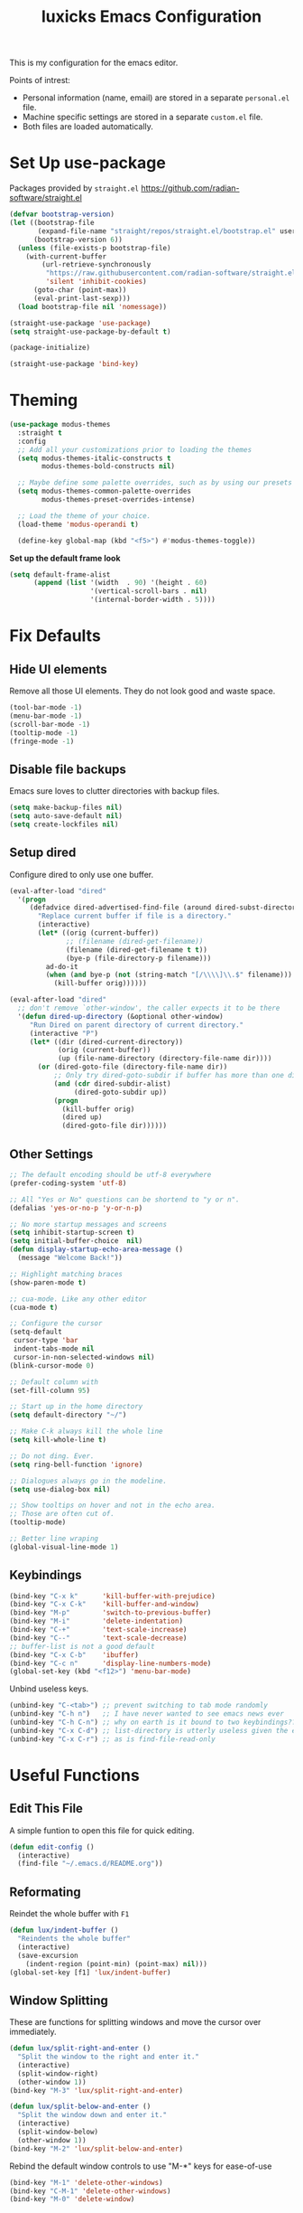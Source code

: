 #+TITLE: luxicks Emacs Configuration
#+PROPERTY: header-args :results silent
This is my configuration for the emacs editor.

Points of intrest:
- Personal information (name, email) are stored in a separate ~personal.el~ file.
- Machine specific settings are stored in a separate ~custom.el~ file.
- Both files are loaded automatically.

* Set Up use-package
Packages provided by =straight.el= https://github.com/radian-software/straight.el
#+BEGIN_SRC emacs-lisp
  (defvar bootstrap-version)
  (let ((bootstrap-file
         (expand-file-name "straight/repos/straight.el/bootstrap.el" user-emacs-directory))
        (bootstrap-version 6))
    (unless (file-exists-p bootstrap-file)
      (with-current-buffer
          (url-retrieve-synchronously
           "https://raw.githubusercontent.com/radian-software/straight.el/develop/install.el"
           'silent 'inhibit-cookies)
        (goto-char (point-max))
        (eval-print-last-sexp)))
    (load bootstrap-file nil 'nomessage))

  (straight-use-package 'use-package)
  (setq straight-use-package-by-default t)

  (package-initialize)

  (straight-use-package 'bind-key)
#+end_src

* Theming
#+begin_src emacs-lisp
  (use-package modus-themes
    :straight t
    :config
    ;; Add all your customizations prior to loading the themes
    (setq modus-themes-italic-constructs t
          modus-themes-bold-constructs nil)

    ;; Maybe define some palette overrides, such as by using our presets
    (setq modus-themes-common-palette-overrides
          modus-themes-preset-overrides-intense)

    ;; Load the theme of your choice.
    (load-theme 'modus-operandi t)

    (define-key global-map (kbd "<f5>") #'modus-themes-toggle))
#+end_src

*Set up the default frame look*
#+begin_src emacs-lisp
  (setq default-frame-alist
        (append (list '(width  . 90) '(height . 60)
                      '(vertical-scroll-bars . nil)
                      '(internal-border-width . 5))))
#+end_src

* Fix Defaults
** Hide UI elements
Remove all those UI elements. They do not look good and waste space.
#+BEGIN_SRC emacs-lisp
  (tool-bar-mode -1)
  (menu-bar-mode -1)
  (scroll-bar-mode -1)
  (tooltip-mode -1)
  (fringe-mode -1)
#+END_SRC

** Disable file backups
Emacs sure loves to clutter directories with backup files.
#+BEGIN_SRC emacs-lisp
  (setq make-backup-files nil)
  (setq auto-save-default nil)
  (setq create-lockfiles nil)
#+END_SRC

** Setup dired
Configure dired to only use one buffer.
#+BEGIN_SRC emacs-lisp
  (eval-after-load "dired"
    '(progn
       (defadvice dired-advertised-find-file (around dired-subst-directory activate)
         "Replace current buffer if file is a directory."
         (interactive)
         (let* ((orig (current-buffer))
                ;; (filename (dired-get-filename))
                (filename (dired-get-filename t t))
                (bye-p (file-directory-p filename)))
           ad-do-it
           (when (and bye-p (not (string-match "[/\\\\]\\.$" filename)))
             (kill-buffer orig))))))

  (eval-after-load "dired"
    ;; don't remove `other-window', the caller expects it to be there
    '(defun dired-up-directory (&optional other-window)
       "Run Dired on parent directory of current directory."
       (interactive "P")
       (let* ((dir (dired-current-directory))
              (orig (current-buffer))
              (up (file-name-directory (directory-file-name dir))))
         (or (dired-goto-file (directory-file-name dir))
             ;; Only try dired-goto-subdir if buffer has more than one dir.
             (and (cdr dired-subdir-alist)
                  (dired-goto-subdir up))
             (progn
               (kill-buffer orig)
               (dired up)
               (dired-goto-file dir))))))
#+END_SRC

** Other Settings
#+begin_src emacs-lisp
  ;; The default encoding should be utf-8 everywhere
  (prefer-coding-system 'utf-8)

  ;; All "Yes or No" questions can be shortend to "y or n".
  (defalias 'yes-or-no-p 'y-or-n-p)

  ;; No more startup messages and screens
  (setq inhibit-startup-screen t)
  (setq initial-buffer-choice  nil)
  (defun display-startup-echo-area-message ()
    (message "Welcome Back!"))

  ;; Highlight matching braces
  (show-paren-mode t)

  ;; cua-mode. Like any other editor
  (cua-mode t)

  ;; Configure the cursor
  (setq-default
   cursor-type 'bar
   indent-tabs-mode nil
   cursor-in-non-selected-windows nil)
  (blink-cursor-mode 0)

  ;; Default column with
  (set-fill-column 95)

  ;; Start up in the home directory
  (setq default-directory "~/")

  ;; Make C-k always kill the whole line
  (setq kill-whole-line t)

  ;; Do not ding. Ever.
  (setq ring-bell-function 'ignore)

  ;; Dialogues always go in the modeline.
  (setq use-dialog-box nil)

  ;; Show tooltips on hover and not in the echo area.
  ;; Those are often cut of.
  (tooltip-mode)

  ;; Better line wraping
  (global-visual-line-mode 1)
#+end_src

** Keybindings
#+BEGIN_SRC emacs-lisp
  (bind-key "C-x k"      'kill-buffer-with-prejudice)
  (bind-key "C-x C-k"    'kill-buffer-and-window)
  (bind-key "M-p"        'switch-to-previous-buffer)
  (bind-key "M-i"        'delete-indentation)
  (bind-key "C-+"        'text-scale-increase)
  (bind-key "C--"        'text-scale-decrease)
  ;; buffer-list is not a good default
  (bind-key "C-x C-b"    'ibuffer)
  (bind-key "C-c n"      'display-line-numbers-mode)
  (global-set-key (kbd "<f12>") 'menu-bar-mode)
#+END_SRC

Unbind useless keys.
#+BEGIN_SRC emacs-lisp
  (unbind-key "C-<tab>") ;; prevent switching to tab mode randomly
  (unbind-key "C-h n")   ;; I have never wanted to see emacs news ever
  (unbind-key "C-h C-n") ;; why on earth is it bound to two keybindings??
  (unbind-key "C-x C-d") ;; list-directory is utterly useless given the existence of dired
  (unbind-key "C-x C-r") ;; as is find-file-read-only
#+END_SRC

* Useful Functions
** Edit This File
A simple funtion to open this file for quick editing.
#+BEGIN_SRC emacs-lisp
  (defun edit-config ()
    (interactive)
    (find-file "~/.emacs.d/README.org"))
#+END_SRC

** Reformating
Reindet the whole buffer with ~F1~
#+BEGIN_SRC emacs-lisp
  (defun lux/indent-buffer ()
    "Reindents the whole buffer"
    (interactive)
    (save-excursion
      (indent-region (point-min) (point-max) nil)))
  (global-set-key [f1] 'lux/indent-buffer)
#+END_SRC

** Window Splitting
These are functions for splitting windows and move the cursor over immediately.
#+BEGIN_SRC emacs-lisp
  (defun lux/split-right-and-enter ()
    "Split the window to the right and enter it."
    (interactive)
    (split-window-right)
    (other-window 1))
  (bind-key "M-3" 'lux/split-right-and-enter)

  (defun lux/split-below-and-enter ()
    "Split the window down and enter it."
    (interactive)
    (split-window-below)
    (other-window 1))
  (bind-key "M-2" 'lux/split-below-and-enter)
#+END_SRC

Rebind the default window controls to use "M-*" keys for ease-of-use
#+begin_src emacs-lisp
  (bind-key "M-1" 'delete-other-windows)
  (bind-key "C-M-1" 'delete-other-windows)
  (bind-key "M-0" 'delete-window)
#+end_src

** Quick buffer switching
#+BEGIN_SRC emacs-lisp
  (defun switch-to-previous-buffer ()
    "Switch to previously open buffer.Repeated invocations toggle between the two most recently open buffers."
    (interactive)
    (switch-to-buffer (other-buffer (current-buffer) 1)))
#+END_SRC

* Fonts
Set up the fonts to use. I like the [[https://typeof.net/Iosevka/][Iosevka]] font family.
#+begin_src emacs-lisp
  (set-face-attribute 'default nil :font "Fantasque Sans Mono-12")
  (set-face-attribute 'fixed-pitch nil :font "Fantasque Sans Mono-12")
  (set-face-attribute 'variable-pitch nil :font "Fantasque Sans Mono-12")
#+end_src

* Completion
** Ivy
Use Ivy to make minibuf promts better. Adds the ability to sort and filter.
#+BEGIN_SRC emacs-lisp
  (use-package ivy
    :straight t
    :diminish
    :init
    (ivy-mode 1)
    (unbind-key "S-SPC" ivy-minibuffer-map)
    (setq ivy-height 30
          ivy-use-virtual-buffers t
          ivy-use-selectable-prompt t)
    :bind (("C-x b"   . ivy-switch-buffer)
           ("C-c C-r" . ivy-resume)
           ("C-s"     . swiper)))

  ;; ivy-rich makes Ivy look a little bit more like Helm.
  (use-package ivy-rich
    :straight t
    :after counsel
    :custom
    (ivy-virtual-abbreviate 'full
                            ivy-rich-switch-buffer-align-virtual-buffer t
                            ivy-rich-path-style 'abbrev)
    :init
    (ivy-rich-mode))

  (use-package ivy-hydra
    :straight t)
#+END_SRC

** Smex
Sort commands by recency in ivy windows
#+BEGIN_SRC emacs-lisp
  (use-package smex
    :straight t)
#+END_SRC

** Counsel
#+BEGIN_SRC emacs-lisp
  (use-package counsel
    :straight t
    :after ivy
    :init (counsel-mode 1)
    :bind (("C-c ;" . counsel-M-x)
           ("C-c U" . counsel-unicode-char)
           ("C-c i" . counsel-imenu)
           ("C-c y" . counsel-yank-pop)
           ("C-c r" . counsel-recentf)
           :map ivy-minibuffer-map
           ("C-r" . counsel-minibuffer-history))
    :diminish)
#+END_SRC

** Ido
#+begin_src emacs-lisp
  (use-package ido
    :straight t
    :config (ido-mode 1)
    :bind (("C-x f" . ido-find-file)))
#+end_src

** Autocompletion
#+BEGIN_SRC emacs-lisp
  (use-package auto-complete
    :straight t
    :config
    (ac-config-default))
#+END_SRC

* Magit
Magit is THE go to package for using git in emacs.
#+BEGIN_SRC emacs-lisp
  (use-package magit
    :straight t
    :bind (("C-c g" . magit-status))
    :diminish magit-auto-revert-mode
    :diminish auto-revert-mode
    :custom
    (magit-remote-set-if-missing t)
    (magit-diff-refine-hunk t)
    :config
    (magit-auto-revert-mode t)
    (advice-add 'magit-refresh :before #'maybe-unset-buffer-modified)
    (advice-add 'magit-commit  :before #'maybe-unset-buffer-modified)
    (setq magit-completing-read-function 'ivy-completing-read)
    (add-to-list 'magit-no-confirm 'stage-all-changes))

  (use-package libgit
    :straight t
    :disabled
    :after magit)
#+END_SRC
The ~advice-add~ entries are thereto stop magit from bugging us to save buffers when commiting and refreshing.

** Helper Functions
#+BEGIN_SRC emacs-lisp
  (autoload 'diff-no-select "diff")
  (defun current-buffer-matches-file-p ()
    "Return t if the current buffer is identical to its associated file."
    (when (and buffer-file-name (buffer-modified-p))
      (diff-no-select buffer-file-name (current-buffer) nil 'noasync)
      (with-current-buffer "*Diff*"
        (and (search-forward-regexp "^Diff finished \(no differences\)\." (point-max) 'noerror) t))))
#+END_SRC

Clear modified bit on all unmodified buffers
#+BEGIN_SRC emacs-lisp
  (defun maybe-unset-buffer-modified (&optional _)
    (interactive)
    (dolist (buf (buffer-list))
      (with-current-buffer buf
        (when (and buffer-file-name (buffer-modified-p) (current-buffer-matches-file-p))
          (set-buffer-modified-p nil)))))

#+END_SRC

Don't prompt to save unmodified buffers on exit.
#+BEGIN_SRC emacs-lisp
  (advice-add 'save-buffers-kill-emacs :before #'maybe-unset-buffer-modified)
#+END_SRC

#+BEGIN_SRC emacs-lisp
  (defun kill-buffer-with-prejudice (&optional _)
    "Kill a buffer, eliding the save dialogue if there are no diffs."
    (interactive)
    (when (current-buffer-matches-file-p) (set-buffer-modified-p nil))
    (kill-buffer))
#+END_SRC

* Org Mode
This is the main configuration for the infamous org-mode.
The most important parts are configuring key bindings to quickly access the files we have defined above.
#+BEGIN_SRC emacs-lisp
  ;; (use-package org
  ;;   :straight t
  ;;   ;; Always get this from the GNU archive.
  ;;   :bind (:map org-mode-map
  ;;          ("M-s-<return>" . org-insert-todo-heading)
  ;;          ("M-<return>" . org-insert-heading-respect-content)
  ;;          ("C-c a s"  . org-emphasize)
  ;;          ("C-c -"    . org-edit-special))
  ;;   :hook ((org-mode . visual-line-mode)
  ;;          (org-mode . org-indent-mode))
  ;;   :config
  ;;   (setq org-pretty-entities t
  ;;         org-indent-mode t
  ;;         org-hide-leading-stars nil
  ;;         org-link-file-path-type 'relative
  ;;         org-hide-emphasis-markers t
  ;;         )
#+END_SRC

** Archive Location
When archiving items in org files, the default ist to crate a separate file named ~<filename>.org_archive~.
This clutters up my notes folder quite a bit, as I use a lot of separate files with thier respective archives.
All archives should be stored in a single  ~.archive~ file per directory.
#+BEGIN_SRC emacs-lisp
  (setq org-archive-location "./.archive::* From %s")
#+END_SRC
** Templates
*** Babel
Here we set custom templates to be used for structure expansion.
These are used when we type "<" folowed by the shortcut for a template and hit "TAB".
e.g. "<s TAB" expands to ~#+BEGIN_SRC ?\n\n#+END_SRC~

Use ~org-tempo~ to quickly insert the structures
#+begin_src emacs-lisp
  (require 'org-tempo)
#+end_src

Shortcut for creating ~emacs-lisp~ code blocks. This is used extensively in this very file.
#+BEGIN_SRC emacs-lisp
  (add-to-list 'org-structure-template-alist '("el" . "src emacs-lisp"))
#+END_SRC

* Misc Packages
** All The Icons
We want to have some nice looking icons
#+BEGIN_SRC emacs-lisp
  (use-package all-the-icons
    :straight t)
#+END_SRC

** Recentf
Show recent files in the buffer selection
#+BEGIN_SRC emacs-lisp
  (use-package recentf
    :straight t
    :init (recentf-mode t)
    :config
    (add-to-list 'recentf-exclude "\\.emacs.d")
    (add-to-list 'recentf-exclude ".+tmp......\\.org"))
#+END_SRC

** Rainbow Delimiters
We want to have some nicely colored delimiters when reading and writing lisp code
#+BEGIN_SRC emacs-lisp
  (use-package rainbow-delimiters
    :straight t
    :hook (prog-mode . rainbow-delimiters-mode))
#+END_SRC

** Markdown Mode
#+BEGIN_SRC emacs-lisp
  (use-package markdown-mode
    :straight t
    :mode ("\\.md$" . gfm-mode)
    :config
    (when (executable-find "pandoc")
      (setq markdown-command "pandoc -f markdown -t html")))
#+END_SRC

** Duplicate Thing
Quick bind to ~C-c u~ to duplicate the current line
#+BEGIN_SRC emacs-lisp
  (use-package duplicate-thing
    :straight t
    :bind (("C-c u" . duplicate-thing)))
#+END_SRC

** ACE Window
Small package to quickly switch tiled windows.
Use ~M-o~ to quickly switch.
#+BEGIN_SRC emacs-lisp
  (use-package ace-window
    :straight t
    :bind (("M-o" . 'ace-window))
    :config
    (custom-set-faces
     '(aw-leading-char-face
       ((t (:inherit ace-jump-face-foreground :height 3.0))))
     ))
#+END_SRC

** Ag
Ag.el allows you to search using ~ag~ from inside Emacs. You can filter by file type, edit results inline, or find files.

[[https://agel.readthedocs.io/en/latest/index.html][Documentation]]

#+BEGIN_SRC emacs-lisp
  (use-package ag
    :straight t)
#+END_SRC

* Programming
** General
#+BEGIN_SRC emacs-lisp
  (use-package paredit
    :straight t)
  (autoload 'enable-paredit-mode "paredit" "Turn on pseudo-structural editing of Lisp code." t)
  (add-hook 'emacs-lisp-mode-hook       #'enable-paredit-mode)
  (add-hook 'eval-expression-minibuffer-setup-hook #'enable-paredit-mode)
  (add-hook 'ielm-mode-hook             #'enable-paredit-mode)
  (add-hook 'lisp-mode-hook             #'enable-paredit-mode)
  (add-hook 'lisp-interaction-mode-hook #'enable-paredit-mode)
  (add-hook 'scheme-mode-hook           #'enable-paredit-mode)

  (add-hook 'prog-mode-hook 'display-line-numbers-mode)
#+END_SRC

** Copilot
#+begin_src emacs-lisp
  (use-package copilot
    :straight (:host github :repo "zerolfx/copilot.el" :files ("dist" "*.el"))
    :ensure t)

  (add-hook 'prog-mode-hook 'copilot-mode)
  (define-key copilot-completion-map (kbd "<tab>") 'copilot-accept-completion)
  (define-key copilot-completion-map (kbd "TAB") 'copilot-accept-completion)
    (define-key copilot-completion-map (kbd "M--") 'copilot-complete)
#+end_src

** Elisp
Some customization for writing elisp
#+BEGIN_SRC emacs-lisp
  (defun my-elisp-mode-hook ()
    "My elisp customizations."
    (electric-pair-local-mode 1)
    (add-hook 'before-save-hook 'check-parens nil t)
    (auto-composition-mode nil))

  (add-hook 'emacs-lisp-mode-hook 'my-elisp-mode-hook)
#+END_SRC

** Common Lisp
#+BEGIN_SRC emacs-lisp
  (setq inferior-lisp-program "sbcl")
  (use-package slime
    :straight t)
  (slime-setup '(slime-fancy slime-quicklisp slime-asdf))
  (add-hook 'slime-repl-mode-hook (lambda () (paredit-mode +1)))
#+END_SRC
* Load additional files
All information about the current user should reside in the ~personal.el~ file.
This file contains personal information like name, email or other identifying information.
This file should contain definitions, that are the same on every device, but sould not be commited to a repository.
#+BEGIN_SRC emacs-lisp
  (setq personal-file "~/.emacs.d/personal.el")
  (load personal-file 'noerror)
#+END_SRC

Load a custom file from the emacs home dir.
This file is specific to the machine emacs runs on.
It conatins customizations and file locations that are machine dependend.
#+BEGIN_SRC emacs-lisp
  (setq custom-file "~/.emacs.d/custom.el")
  (load custom-file 'noerror)
#+END_SRC


